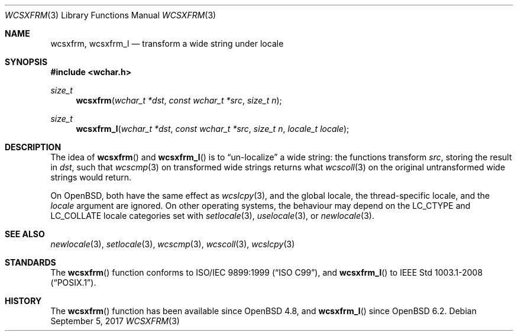 .\"	$OpenBSD: wcsxfrm.3,v 1.1 2017/09/05 03:16:13 schwarze Exp $
.\"
.\" Copyright (c) 1990, 1991 The Regents of the University of California.
.\" Copyright (c) 2017 Ingo Schwarze <schwarze@openbsd.org>
.\" All rights reserved.
.\"
.\" This code is derived from software contributed to Berkeley by
.\" Chris Torek and the American National Standards Committee X3,
.\" on Information Processing Systems.
.\"
.\" Redistribution and use in source and binary forms, with or without
.\" modification, are permitted provided that the following conditions
.\" are met:
.\" 1. Redistributions of source code must retain the above copyright
.\"    notice, this list of conditions and the following disclaimer.
.\" 2. Redistributions in binary form must reproduce the above copyright
.\"    notice, this list of conditions and the following disclaimer in the
.\"    documentation and/or other materials provided with the distribution.
.\" 3. Neither the name of the University nor the names of its contributors
.\"    may be used to endorse or promote products derived from this software
.\"    without specific prior written permission.
.\"
.\" THIS SOFTWARE IS PROVIDED BY THE REGENTS AND CONTRIBUTORS ``AS IS'' AND
.\" ANY EXPRESS OR IMPLIED WARRANTIES, INCLUDING, BUT NOT LIMITED TO, THE
.\" IMPLIED WARRANTIES OF MERCHANTABILITY AND FITNESS FOR A PARTICULAR PURPOSE
.\" ARE DISCLAIMED.  IN NO EVENT SHALL THE REGENTS OR CONTRIBUTORS BE LIABLE
.\" FOR ANY DIRECT, INDIRECT, INCIDENTAL, SPECIAL, EXEMPLARY, OR CONSEQUENTIAL
.\" DAMAGES (INCLUDING, BUT NOT LIMITED TO, PROCUREMENT OF SUBSTITUTE GOODS
.\" OR SERVICES; LOSS OF USE, DATA, OR PROFITS; OR BUSINESS INTERRUPTION)
.\" HOWEVER CAUSED AND ON ANY THEORY OF LIABILITY, WHETHER IN CONTRACT, STRICT
.\" LIABILITY, OR TORT (INCLUDING NEGLIGENCE OR OTHERWISE) ARISING IN ANY WAY
.\" OUT OF THE USE OF THIS SOFTWARE, EVEN IF ADVISED OF THE POSSIBILITY OF
.\" SUCH DAMAGE.
.\"
.Dd $Mdocdate: September 5 2017 $
.Dt WCSXFRM 3
.Os
.Sh NAME
.Nm wcsxfrm ,
.Nm wcsxfrm_l
.Nd transform a wide string under locale
.Sh SYNOPSIS
.In wchar.h
.Ft size_t
.Fn wcsxfrm "wchar_t *dst" "const wchar_t *src" "size_t n"
.Ft size_t
.Fn wcsxfrm_l "wchar_t *dst" "const wchar_t *src" "size_t n" "locale_t locale"
.Sh DESCRIPTION
The idea of
.Fn wcsxfrm
and
.Fn wcsxfrm_l
is to
.Dq un-localize
a wide string: the functions transform
.Ar src ,
storing the result in
.Ar dst ,
such that
.Xr wcscmp 3
on transformed wide strings returns what
.Xr wcscoll 3
on the original untransformed wide strings would return.
.Pp
On
.Ox ,
both have the same effect as
.Xr wcslcpy 3 ,
and the global locale, the thread-specific locale, and the
.Fa locale
argument are ignored.
On other operating systems, the behaviour may depend on the
.Dv LC_CTYPE
and
.Dv LC_COLLATE
locale categories set with
.Xr setlocale 3 ,
.Xr uselocale 3 ,
or
.Xr newlocale 3 .
.Sh SEE ALSO
.Xr newlocale 3 ,
.Xr setlocale 3 ,
.Xr wcscmp 3 ,
.Xr wcscoll 3 ,
.Xr wcslcpy 3
.Sh STANDARDS
The
.Fn wcsxfrm
function conforms to
.St -isoC-99 ,
and
.Fn wcsxfrm_l
to
.St -p1003.1-2008 .
.Sh HISTORY
The
.Fn wcsxfrm
function has been available since
.Ox 4.8 ,
and
.Fn wcsxfrm_l
since
.Ox 6.2 .
